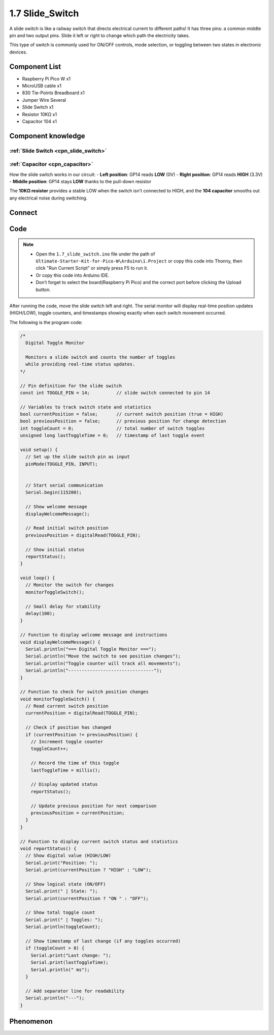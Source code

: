 1.7 Slide_Switch
=========================
A slide switch is like a railway switch that directs electrical current to different paths! It has three pins: a common middle pin and two output pins. Slide it left or right to change which path the electricity takes.

This type of switch is commonly used for ON/OFF controls, mode selection, or toggling between two states in electronic devices.

Component List
^^^^^^^^^^^^^^^
- Raspberry Pi Pico W x1
- MicroUSB cable x1
- 830 Tie-Points Breadboard x1
- Jumper Wire Several
- Slide Switch x1
- Resistor 10KΩ x1
- Capacitor 104 x1


Component knowledge
^^^^^^^^^^^^^^^^^^^^
:ref:`Slide Switch <cpn_slide_switch>`
"""""""""""""""""""""""""""""""""""""""

:ref:`Capacitor <cpn_capacitor>`
"""""""""""""""""""""""""""""""""

How the slide switch works in our circuit:
- **Left position**: GP14 reads **LOW** (0V)
- **Right position**: GP14 reads **HIGH** (3.3V)
- **Middle position**: GP14 stays **LOW** thanks to the pull-down resistor

The **10KΩ resistor** provides a stable LOW when the switch isn't connected to HIGH, and the **104 capacitor** smooths out any electrical noise during switching.

Connect
^^^^^^^^^

.. image:: img/3.connect/1.7.png

Code
^^^^^^^
.. note::

    * Open the ``1.7_slide_switch.ino`` file under the path of ``Ultimate-Starter-Kit-for-Pico-W\Arduino\1.Project`` or copy this code into Thonny, then click "Run Current Script" or simply press F5 to run it.

    * Or copy this code into Arduino IDE.

    * Don’t forget to select the board(Raspberry Pi Pico) and the correct port before clicking the Upload button.

.. 1.7.png

After running the code, move the slide switch left and right. The serial monitor will display real-time position updates (HIGH/LOW), toggle counters, and timestamps showing exactly when each switch movement occurred.

The following is the program code:

.. code-block:: c++

    /*
      Digital Toggle Monitor

      Monitors a slide switch and counts the number of toggles
      while providing real-time status updates.
    */

    // Pin definition for the slide switch
    const int TOGGLE_PIN = 14;          // slide switch connected to pin 14

    // Variables to track switch state and statistics
    bool currentPosition = false;       // current switch position (true = HIGH)
    bool previousPosition = false;      // previous position for change detection
    int toggleCount = 0;                // total number of switch toggles
    unsigned long lastToggleTime = 0;   // timestamp of last toggle event

    void setup() {
      // Set up the slide switch pin as input
      pinMode(TOGGLE_PIN, INPUT);
      

      // Start serial communication
      Serial.begin(115200);
      
      // Show welcome message
      displayWelcomeMessage();
      
      // Read initial switch position
      previousPosition = digitalRead(TOGGLE_PIN);
      
      // Show initial status
      reportStatus();
    }

    void loop() {
      // Monitor the switch for changes
      monitorToggleSwitch();
      
      // Small delay for stability
      delay(100);
    }

    // Function to display welcome message and instructions
    void displayWelcomeMessage() {
      Serial.println("=== Digital Toggle Monitor ===");
      Serial.println("Move the switch to see position changes");
      Serial.println("Toggle counter will track all movements");
      Serial.println("--------------------------------");
    }

    // Function to check for switch position changes
    void monitorToggleSwitch() {
      // Read current switch position
      currentPosition = digitalRead(TOGGLE_PIN);
      
      // Check if position has changed
      if (currentPosition != previousPosition) {
        // Increment toggle counter
        toggleCount++;
        
        // Record the time of this toggle
        lastToggleTime = millis();
        
        // Display updated status
        reportStatus();
        
        // Update previous position for next comparison
        previousPosition = currentPosition;
      }
    }

    // Function to display current switch status and statistics
    void reportStatus() {
      // Show digital value (HIGH/LOW)
      Serial.print("Position: ");
      Serial.print(currentPosition ? "HIGH" : "LOW");
      
      // Show logical state (ON/OFF)
      Serial.print(" | State: ");
      Serial.print(currentPosition ? "ON " : "OFF");
      
      // Show total toggle count
      Serial.print(" | Toggles: ");
      Serial.println(toggleCount);
      
      // Show timestamp of last change (if any toggles occurred)
      if (toggleCount > 0) {
        Serial.print("Last change: ");
        Serial.print(lastToggleTime);
        Serial.println(" ms");
      }
      
      // Add separator line for readability
      Serial.println("---");
    }

Phenomenon
^^^^^^^^^^^
.. image:: img/5.phenomenon/1.7.png
    :width: 100%

